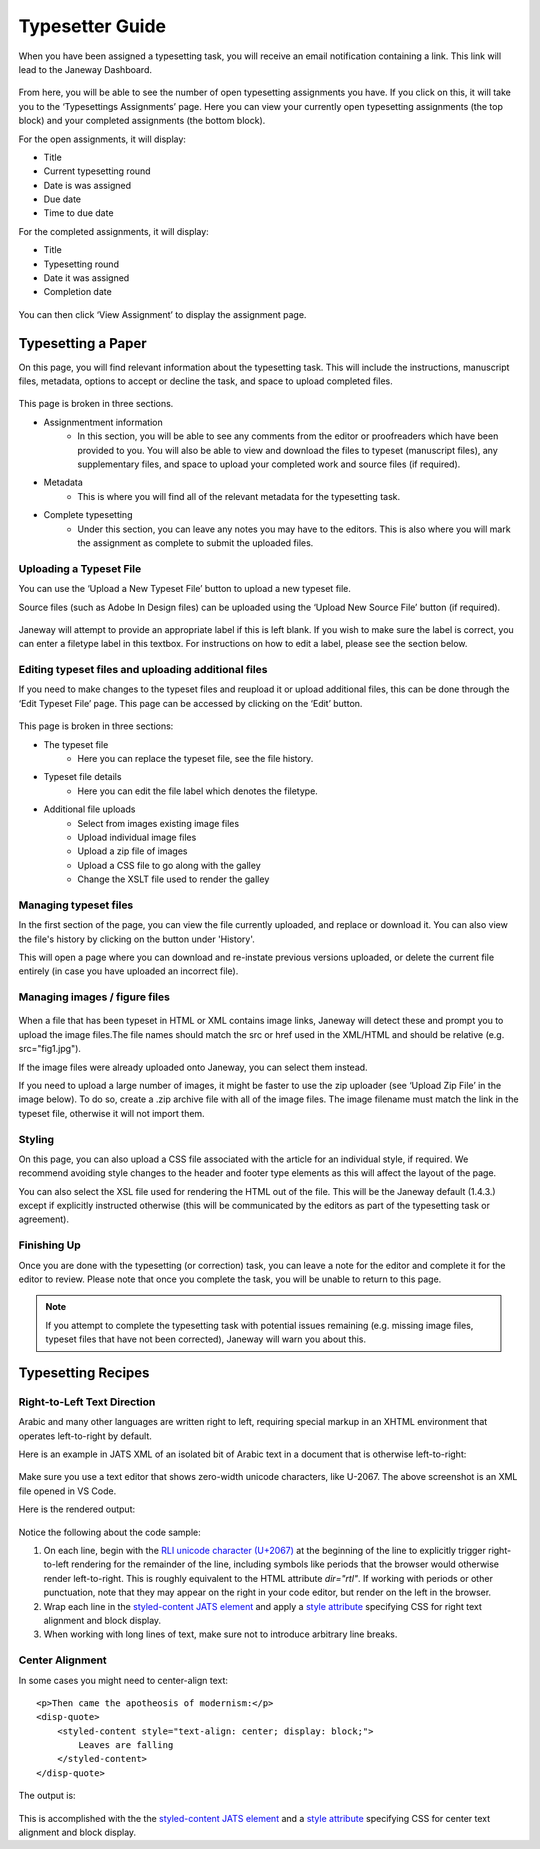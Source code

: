 Typesetter Guide
================
When you have been assigned a typesetting task, you will receive an email notification containing a link. This link will lead to the Janeway Dashboard.

.. note: 
    This workflow guide assumes you are using the updated typesetting workflow (also known as the 'typsetting plugin'). If you are not, please contact us as we may need to update your install.

.. figure:: nstatic/typesetting_dashboardblock.png
    :alt: The typesetter Dashboard displaying the number of typesetter tasks assigned.

From here, you will be able to see the number of open typesetting assignments you have. If you click on this, it will take you to the ‘Typesettings Assignments’ page. Here you can view your currently open typesetting assignments (the top block) and your completed assignments (the bottom block).

For the open assignments, it will display:

- Title
- Current typesetting round
- Date is was assigned
- Due date
- Time to due date

For the completed assignments, it will display:

- Title
- Typesetting round
- Date it was assigned
- Completion date

.. figure:: nstatic/typesetting_assignments.png
    :alt: The ‘Typesettings assignments’ page.

You can then click ‘View Assignment’ to display the assignment page.

Typesetting a Paper
-------------------
On this page, you will find relevant information about the typesetting task. This will include the instructions, manuscript files, metadata, options to accept or decline the task, and space to upload completed files.

.. figure:: nstatic/typesetting_assignments.png
    :alt: The ‘Assignment information’ page.

This page is broken in three sections.

- Assignmentment information
    - In this section, you will be able to see any comments from the editor or proofreaders which have been provided to you. You will also be able to view and download the files to typeset (manuscript files), any supplementary files, and space to upload your completed work and source files (if required).
- Metadata
    - This is where you will find all of the relevant metadata for the typesetting task.
- Complete typesetting
    - Under this section, you can leave any notes you may have to the editors. This is also where you will mark the assignment as complete to submit the uploaded files.

Uploading a Typeset File
^^^^^^^^^^^^^^^^^^^^^^^
You can use the ‘Upload a New Typeset File’ button to upload a new typeset file. 

Source files (such as Adobe In Design files) can be uploaded using the ‘Upload New Source File’ button (if required).

.. figure:: nstatic/typesetting_files.png
    :alt: The files section of the typesetting page. It shows the ‘Files to typeset’, ‘Upload typeset files’ and ‘Upload source file’ options.

.. figure:: nstatic/typesetting_upload.png
    :alt: The ‘Upload a typeset file’ upload. It provides the options to provide a label for the file, toggle whether the file should be publicly available after the article is published, choose a file to upload and then confirm the upload.

Janeway will attempt to provide an appropriate label if this is left blank. If you wish to make sure the label is correct, you can enter a filetype label in this textbox. For instructions on how to edit a label, please see the section below.

.. warning:
    Janeway operates with the UTF8 encoding. Please ensure that any HTML and XML files you upload use this encoding.

Editing typeset files and uploading additional files
^^^^^^^^^^^^^^^^^^^^^^^^^^^^^^^^^^^^^^^^^^^^^^^^^^^^
If you need to make changes to the typeset files and reupload it or upload additional files, this can be done through the ‘Edit Typeset File’ page. This page can be accessed by clicking on the ‘Edit’ button.

.. figure:: nstatic/typesetting_edit_button.png
    :alt: The ‘Upload typeset files’ section, showing two uploaded files. It displays the following metadata for the file: Janeway ID, label, filename and date it was last modified. Additionally, it displays the following options: edit, download and preview. It also displays the figure files’ status: ‘N/A’ for a file with no figure files and ‘Missing figures’ for a file with missing figures.

.. figure:: nstatic/typesetting_filehistory.png
    :alt: The ‘Edit typeset file’ page.

This page is broken in three sections:

- The typeset file
	- Here you can replace the typeset file, see the file history.
- Typeset file details
	- Here you can edit the file label which denotes the filetype.
- Additional file uploads
    - Select from images existing image files
    - Upload individual image files
    - Upload a zip file of images
    - Upload a CSS file to go along with the galley
    - Change the XSLT file used to render the galley

Managing typeset files
^^^^^^^^^^^^^^^^^^^^^
In the first section of the page, you can view the file currently uploaded, and replace or download it. You can also view the file's history by clicking on the button under 'History'. 

This will open a page where you can download and re-instate previous versions uploaded, or delete the current file entirely (in case you have uploaded an incorrect file).

.. figure:: nstatic/edit_typeset_file.png
    :alt: The File history and metadata page. It shows the article’s metadata, previous versions of the file (with options to download or re-instate them), and the current version (with the option to download, replace and delete it).

Managing images / figure files
^^^^^^^^^^^^^^^^^^^^^^^^^^^^
.. figure:: nstatic/typesetting_image_upload.png
    :alt: A screenshot displaying the available options for adding image files: uploading a file in a section for a dedicated image (displaying its filename), uploading images as additional files or uploading a zip file.

When a file that has been typeset in HTML or XML contains image links, Janeway will detect these and prompt you to upload the image files.The file names should match the src or href used in the XML/HTML and should be relative (e.g. src="fig1.jpg").

If the image files were already uploaded onto Janeway, you can select them instead.

If you need to upload a large number of images, it might be faster to use the zip uploader (see ‘Upload Zip File’ in the image below). To do so, create a .zip archive file with all of the image files. The image filename must match the link in the typeset file, otherwise it will not import them.

Styling
^^^^^^^
On this page, you can also upload a CSS file associated with the article for an individual style, if required. We recommend avoiding style changes to the header and footer type elements as this will affect the layout of the page.

You can also select the XSL file used for rendering the HTML out of the file. This will be the Janeway default (1.4.3.) except if explicitly instructed otherwise (this will be communicated by the editors as part of the typesetting task or agreement).

Finishing Up
^^^^^^^^^^^^

Once you are done with the typesetting (or correction) task, you can leave a note for the editor and complete it for the editor to review. Please note that once you complete the task, you will be unable to return to this page.

.. note:: If you attempt to complete the typesetting task with potential issues remaining (e.g. missing image files, typeset files that have not been corrected), Janeway will warn you about this.

.. figure:: nstatic/typesetting/images_missing_warning.png
    :alt: A missing figure warning. It reads "Some of the typeset files don't have their images uploaded." Below it the file and filetype are displayed and the following text: "You can add images to the typeset file by hitting 'Edit'. A menu will show you which images are missing."

Typesetting Recipes
-------------------

Right-to-Left Text Direction
^^^^^^^^^^^^^^^^^^^^^^^^^^^^

.. highlight:: xml

Arabic and many other languages are written right to left, requiring special markup in an XHTML environment that operates left-to-right by default.

Here is an example in JATS XML of an isolated bit of Arabic text in a document that is otherwise left-to-right:

.. figure:: nstatic/typesetting/arabic-rtl-jats-xml.png

Make sure you use a text editor that shows zero-width unicode characters, like U-2067. The above screenshot is an XML file opened in VS Code.

Here is the rendered output:

.. figure:: nstatic/typesetting/arabic-rtl-rendered.png

Notice the following about the code sample:

1. On each line, begin with the `RLI unicode character (U+2067) <https://www.unicode.org/reports/tr9/#Explicit_Directional_Isolates>`_ at the beginning of the line to explicitly trigger  right-to-left rendering for the remainder of the line, including symbols like periods that the browser would otherwise render left-to-right. This is roughly equivalent to the HTML attribute `dir="rtl"`. If working with periods or other punctuation, note that they may appear on the right in your code editor, but render on the left in the browser.

2. Wrap each line in the `styled-content JATS element <https://jats.nlm.nih.gov/publishing/tag-library/1.3/element/styled-content.html>`_ and apply a `style attribute <https://jats.nlm.nih.gov/publishing/tag-library/1.3/attribute/style.html>`_ specifying CSS for right text alignment and block display.

3. When working with long lines of text, make sure not to introduce arbitrary line breaks.

Center Alignment
^^^^^^^^^^^^^^^^

.. highlight:: xml

In some cases you might need to center-align text::

    <p>Then came the apotheosis of modernism:</p>
    <disp-quote>
        <styled-content style="text-align: center; display: block;">
            Leaves are falling
        </styled-content>
    </disp-quote>

The output is:

.. figure:: nstatic/typesetting/text-align-center.png

This is accomplished with the the `styled-content JATS element <https://jats.nlm.nih.gov/publishing/tag-library/1.3/element/styled-content.html>`_ and a `style attribute <https://jats.nlm.nih.gov/publishing/tag-library/1.3/attribute/style.html>`_ specifying CSS for center text alignment and block display.
